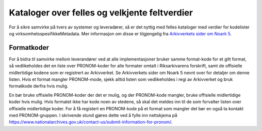 Kataloger over felles og velkjente feltverdier
==============================================

For å sikre samvirke på tvers av systemer og leveradører, så er det
nyttig med felles kataloger med verdier for kodelister og
virksomhetsspesifikkeMetadata. Mer informasjon om disse er
tilgjengelig fra `Arkivverkets sider om Noark
5 <https://www.arkivverket.no/forvaltning-og-utvikling/noark-standarden/noark-5/tjenestegrensesnitt-noark5>`__.

Formatkoder
-----------

For å bidra til samvirke mellom leverandører ved at alle
implementasjoner bruker samme format-kode for et gitt format, så
vedlikeholdes det en liste over PRONOM-koder for alle formater omtalt
i Riksarkivarens forskrift, samt de offisielle midlertidige kodene som
er registrert av Arkivverket. Se Arkivverkets sider om Noark 5 nevnt
over for detaljer om denne listen. Hvis et format mangler
PRONOM-mode, sjekk alltid listen som vedlikeholdes i regi av
Arkivverket og bruk formatkode derfra hvis mulig.

En bør bruke offisielle PRONOM-koder der det er mulig, og der
PRONOM-kode mangler, bruke offisielle midlertidige koder hvis mulig.
Hvis formatet ikke har kode noen av stedene, så skal det meldes inn
til de som forvalter listen over offisielle midlertidige koder. For å
få registert en PRONOM-kode på et format som mangler det bør en også
ta kontakt med PRONOM-gruppen. I skrivende stund gjøres dette ved å
fylle inn nettskjema på
https://www.nationalarchives.gov.uk/contact-us/submit-information-for-pronom/.
